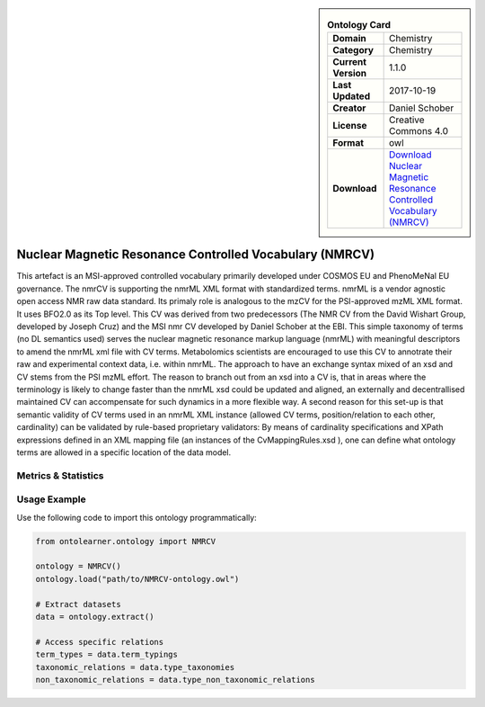 

.. sidebar::

    .. list-table:: **Ontology Card**
       :header-rows: 0

       * - **Domain**
         - Chemistry
       * - **Category**
         - Chemistry
       * - **Current Version**
         - 1.1.0
       * - **Last Updated**
         - 2017-10-19
       * - **Creator**
         - Daniel Schober
       * - **License**
         - Creative Commons 4.0
       * - **Format**
         - owl
       * - **Download**
         - `Download Nuclear Magnetic Resonance Controlled Vocabulary (NMRCV) <https://terminology.tib.eu/ts/ontologies/NMRCV>`_

Nuclear Magnetic Resonance Controlled Vocabulary (NMRCV)
========================================================================================================

This artefact is an MSI-approved controlled vocabulary primarily developed under COSMOS EU and PhenoMeNal EU governance.     The nmrCV is supporting the nmrML XML format with standardized terms. nmrML is a vendor agnostic open access NMR raw data standard.     Its primaly role is analogous to the mzCV for the PSI-approved mzML XML format. It uses BFO2.0 as its Top level.     This CV was derived from two predecessors (The NMR CV from the David Wishart Group, developed by Joseph Cruz)     and the MSI nmr CV developed by Daniel Schober at the EBI. This simple taxonomy of terms (no DL semantics used)     serves the nuclear magnetic resonance markup language (nmrML) with meaningful descriptors to amend the nmrML xml file     with CV terms. Metabolomics scientists are encouraged to use this CV to annotrate their raw and experimental context data,     i.e. within nmrML. The approach to have an exchange syntax mixed of an xsd and CV stems from the PSI mzML effort.     The reason to branch out from an xsd into a CV is, that in areas where the terminology is likely to change faster     than the nmrML xsd could be updated and aligned, an externally and decentrallised maintained CV can accompensate     for such dynamics in a more flexible way. A second reason for this set-up is that semantic validity of CV terms     used in an nmrML XML instance (allowed CV terms, position/relation to each other, cardinality) can be validated     by rule-based proprietary validators: By means of cardinality specifications and XPath expressions defined     in an XML mapping file (an instances of the CvMappingRules.xsd ), one can define what ontology terms are allowed     in a specific location of the data model.

Metrics & Statistics
--------------------------

.. tab:: Graph


    .. list-table:: Graph Statistics
        :widths: 50 50
        :header-rows: 0

        * - **Total Nodes**
          - 1596
        * - **Total Edges**
          - 3951
        * - **Root Nodes**
          - 184
        * - **Leaf Nodes**
          - 662
    ::


.. tab:: Coverage


    .. list-table:: Knowledge Coverage Statistics
        :widths: 50 50
        :header-rows: 0

        * - **Classes**
          - 757
        * - **Individuals**
          - 0
        * - **Properties**
          - 0

    ::

.. tab:: Hierarchy


    .. list-table:: Hierarchical Metrics
        :widths: 50 50
        :header-rows: 0

        * - **Maximum Depth**
          - 5
        * - **Minimum Depth**
          - 0
        * - **Average Depth**
          - 1.01
        * - **Depth Variance**
          - 0.72
    ::


.. tab:: Breadth


    .. list-table:: Breadth Metrics
        :widths: 50 50
        :header-rows: 0

        * - **Maximum Breadth**
          - 273
        * - **Minimum Breadth**
          - 2
        * - **Average Breadth**
          - 103.83
        * - **Breadth Variance**
          - 10836.47
    ::

.. tab:: LLMs4OL


    .. list-table:: LLMs4OL Dataset Statistics
        :widths: 50 50
        :header-rows: 0

        * - **Term Types**
          - 0
        * - **Taxonomic Relations**
          - 792
        * - **Non-taxonomic Relations**
          - 0
        * - **Average Terms per Type**
          - 0.00
    ::

Usage Example
----------------
Use the following code to import this ontology programmatically:

.. code-block:: python

    from ontolearner.ontology import NMRCV

    ontology = NMRCV()
    ontology.load("path/to/NMRCV-ontology.owl")

    # Extract datasets
    data = ontology.extract()

    # Access specific relations
    term_types = data.term_typings
    taxonomic_relations = data.type_taxonomies
    non_taxonomic_relations = data.type_non_taxonomic_relations
